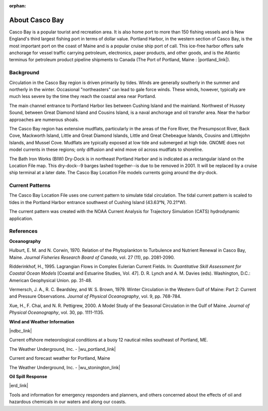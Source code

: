 :orphan:

.. keywords
   Casco Bay, New England, Maine, Portland Harbor, location

.. _casco_bay_tech:

About Casco Bay
^^^^^^^^^^^^^^^^^^^^^^^^^^^^^^^^^^^^^^^^^^^^^^

Casco Bay is a popular tourist and recreation area. It is also home port to more than 150 fishing vessels and is New England's third largest fishing port in terms of dollar value. Portland Harbor, in the western section of Casco Bay, is the most important port on the coast of Maine and is a popular cruise ship port of call. This ice-free harbor offers safe anchorage for vessel traffic carrying petroleum, electronics, paper products, and other goods, and is the Atlantic terminus for petroleum product pipeline shipments to Canada (The Port of Portland, Maine : |portland_link|).


Background
===============================

Circulation in the Casco Bay region is driven primarily by tides. Winds are generally southerly in the summer and northerly in the winter. Occasional "northeasters" can lead to gale force winds. These winds, however, typically are much less severe by the time they reach the coastal area near Portland.

The main channel entrance to Portland Harbor lies between Cushing Island and the mainland. Northwest of Hussey Sound, between Great Diamond Island and Cousins Island, is a naval anchorage and oil transfer area. Near the harbor approaches are numerous shoals.

The Casco Bay region has extensive mudflats, particularly in the areas of the Fore River, the Presumpscot River, Back Cove, Mackworth Island, Little and Great Diamond Islands, Little and Great Chebeague Islands, Cousins and Littlejohn Islands, and Mussel Cove. Mudflats are typically exposed at low tide and submerged at high tide. GNOME does not model currents in these regions; only diffusion and wind move oil across mudflats to shoreline.

The Bath Iron Works (BIW) Dry-Dock is in northeast Portland Harbor and is indicated as a rectangular island on the Location File map. This dry-dock--9 barges lashed together--is due to be removed in 2001. It will be replaced by a cruise ship terminal at a later date. The Casco Bay Location File models currents going around the dry-dock.

.. |portland_link| raw:: html

   <a href="http://www.portofportlandmaine.org" target="_blank">http://www.portofportlandmaine.org</a>



Current Patterns
========================================

The Casco Bay Location File uses one current pattern to simulate tidal circulation. The tidal current pattern is scaled to tides in the Portland Harbor entrance southwest of Cushing Island (43.63°N, 70.21°W).

The current pattern was created with the NOAA Current Analysis for Trajectory Simulation (CATS) hydrodynamic application.


References
==================================

**Oceanography**

Hulburt, E. M. and N. Corwin, 1970. Relation of the Phytoplankton to Turbulence and Nutrient Renewal in Casco Bay, Maine. *Journal Fisheries Research Board of Canada*, vol. 27 (11), pp. 2081-2090.

Ridderinkhof, H., 1995. Lagrangian Flows in Complex Eulerian Current Fields. In: *Quantitative Skill Assessment for Coastal Ocean Models* [Coastal and Estuarine Studies, Vol. 47]. D. R. Lynch and A. M. Davies (eds). Washington, D.C.: American Geophysical Union. pp. 31-48.

Vermersch, J. A., R. C. Beardsley, and W. S. Brown, 1979. Winter Circulation in the Western Gulf of Maine: Part 2: Current and Pressure Observations. *Journal of Physical Oceanography*, vol. 9, pp. 768-784.

Xue, H., F. Chai, and N. R. Pettigrew, 2000. A Model Study of the Seasonal Circulation in the Gulf of Maine. *Journal of Physical Oceanography*, vol. 30, pp. 1111-1135.


**Wind and Weather Information**


|ndbc_link|

Current offshore meteorological conditions at a buoy 12 nautical miles southeast of Portland, ME.


The Weather Underground, Inc. - |wu_portland_link|

Current and forecast weather for Portland, Maine

The Weather Underground, Inc. - |wu_stonington_link|


**Oil Spill Response**

|erd_link|

Tools and information for emergency responders and planners, and others concerned about the effects of oil and hazardous chemicals in our waters and along our coasts.

.. |ndbc_link| raw:: html

   <a href="http://www.ndbc.noaa.gov/station_page.php?station=44007" target="_blank">National Data Buoy Center, Portland Buoy</a>

.. |wu_portland_link| raw:: html

   <a href="http://www.wunderground.com/US/ME/Portland.html" target="_blank">Current and forecast weather for Portland, Maine</a>

.. |wu_stonington_link| raw:: html

   <a href="http://www.wunderground.com/MAR/AN/150.html" target="_blank">Marine forecast for Eastport, ME to Stonington, ME</a>

.. |erd_link| raw:: html

   <a href="http://response.restoration.noaa.gov" target="_blank">NOAA's Emergency Response Division (ERD)</a>

